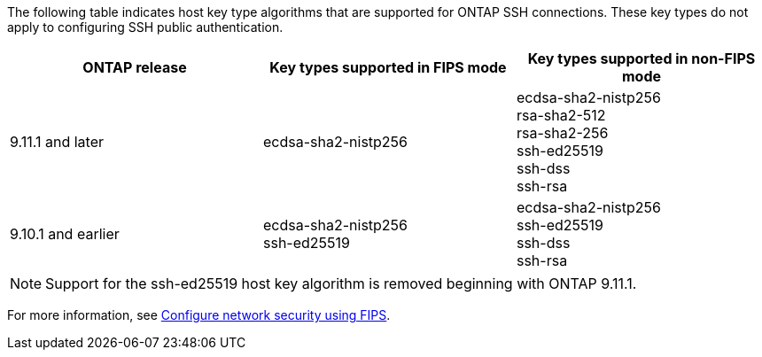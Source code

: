 The following table indicates host key type algorithms that are supported for ONTAP SSH connections.  These key types do not apply to configuring SSH public authentication.

[cols="30,30,30"]
|===

h| ONTAP release h| Key types supported in FIPS mode h| Key types supported in non-FIPS mode

a| 9.11.1 and later
a| ecdsa-sha2-nistp256
a| ecdsa-sha2-nistp256 +
rsa-sha2-512 +
rsa-sha2-256 +
ssh-ed25519 +
ssh-dss +
ssh-rsa

a| 9.10.1 and earlier
a| ecdsa-sha2-nistp256 +
ssh-ed25519
a| ecdsa-sha2-nistp256 +
ssh-ed25519 +
ssh-dss +
ssh-rsa

|===

[NOTE]
Support for the ssh-ed25519 host key algorithm is removed beginning with ONTAP 9.11.1.

For more information, see link:../networking/configure_network_security_using_federal_information_processing_standards_@fips@.html[Configure network security using FIPS].

// 2023 Aug 30, Jira 1257